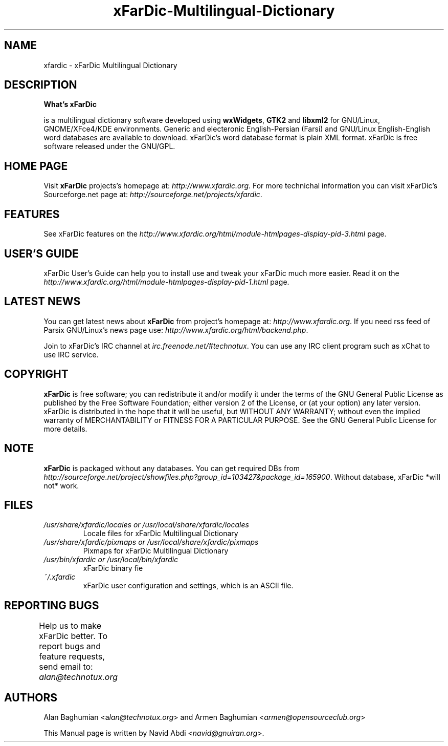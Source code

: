.TH xFarDic-Multilingual-Dictionary 1 "December 05 2007" "Release: 0.10.0"
.SH NAME
    xfardic - xFarDic Multilingual Dictionary 
.SH DESCRIPTION

.B What's xFarDic

.BxFarDic
is a multilingual dictionary software developed using\fB wxWidgets\fR, \fBGTK2\fR and \fBlibxml2\fR for GNU/Linux, GNOME/XFce4/KDE environments. Generic and electeronic English-Persian (Farsi) and GNU/Linux English-English word databases are available to download. xFarDic's word database format is plain XML format. xFarDic is free software released under the GNU/GPL. 

.SH HOME PAGE
Visit \fBxFarDic\fR  projects's homepage at: \fIhttp://www.xfardic.org\fR. For more technichal information you can visit xFarDic's Sourceforge.net page at: \fIhttp://sourceforge.net/projects/xfardic\fR.

.SH FEATURES
See xFarDic features on the \fIhttp://www.xfardic.org/html/module-htmlpages-display-pid-3.html\fR page.

.SH USER'S GUIDE
xFarDic User's Guide can help you to install use and tweak your xFarDic much more easier. Read it on the \fIhttp://www.xfardic.org/html/module-htmlpages-display-pid-1.html\fR page.

.SH LATEST NEWS
You can get latest news about \fBxFarDic\fR from project's homepage at: \fIhttp://www.xfardic.org\fR. If you need rss feed of Parsix GNU/Linux's news page use: \fIhttp://www.xfardic.org/html/backend.php\fR.

.Sh IRC Channel
Join to xFarDic's IRC channel at \fIirc.freenode.net/#technotux\fR. You can use any IRC client program such as xChat to use IRC service.

.SH COPYRIGHT
\fBxFarDic\fR is free software; you can redistribute it and/or modify it under the terms of the GNU General Public License as published by the Free Software Foundation; either version 2 of the License, or (at your option) any later version. xFarDic is distributed in the hope that it will be useful, but WITHOUT ANY WARRANTY; without even the implied warranty of MERCHANTABILITY or FITNESS FOR A PARTICULAR PURPOSE. See the GNU General Public License for more details.  

.SH NOTE
\fBxFarDic\fR is packaged without any databases. You can get required DBs from \fIhttp://sourceforge.net/project/showfiles.php?group_id=103427&package_id=165900\fR. Without database, xFarDic *will not* work.

.SH FILES
 
.TP
.I  /usr/share/xfardic/locales or /usr/local/share/xfardic/locales
Locale files for xFarDic Multilingual Dictionary
.P
.TP
.I /usr/share/xfardic/pixmaps or /usr/local/share/xfardic/pixmaps
Pixmaps for xFarDic Multilingual Dictionary
.P
.TP
.I /usr/bin/xfardic or /usr/local/bin/xfardic
xFarDic binary fie
.P 
.TP
.I  ~/.xfardic 
xFarDic user configuration and settings, which is an ASCII file.

.SH REPORTING BUGS
Help us to make xFarDic better. To report bugs and feature requests, send email to: \fIalan@technotux.org\fR      
		 		
.SH AUTHORS
Alan Baghumian <a\fIlan@technotux.org\fR> and Armen Baghumian <\fIarmen@opensourceclub.org\fR>
.PP
This Manual page is written by Navid Abdi <\fInavid@gnuiran.org\fR>. 
